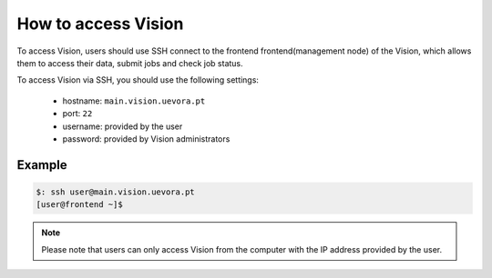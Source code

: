 .. _access:

How to access Vision
====================

To access Vision, users should use SSH connect to the frontend frontend(management node) of the Vision, which allows them to access their data, submit jobs and check job status.

To access Vision via SSH, you should use the following settings:

 - hostname: ``main.vision.uevora.pt``
 - port: ``22``
 - username: provided by the user
 - password: provided by Vision administrators

Example
-------

.. code-block:: console

  $: ssh user@main.vision.uevora.pt
  [user@frontend ~]$

.. note::
  Please note that users can only access Vision from the computer with the IP address provided by the user.

